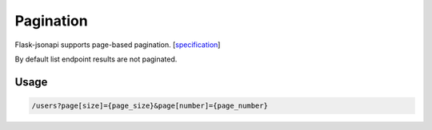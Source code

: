 Pagination
==========

Flask-jsonapi supports page-based pagination.
[`specification <http://jsonapi.org/format/#fetching-pagination>`__]

By default list endpoint results are not paginated.

Usage
~~~~~

.. code-block:: bash

    /users?page[size]={page_size}&page[number]={page_number}